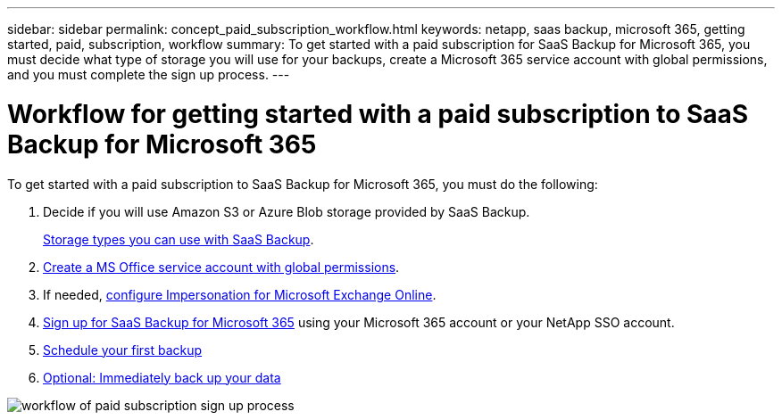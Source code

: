 ---
sidebar: sidebar
permalink: concept_paid_subscription_workflow.html
keywords: netapp, saas backup, microsoft 365, getting started, paid, subscription, workflow
summary: To get started with a paid subscription for SaaS Backup for Microsoft 365, you must decide what type of storage you will use for your backups, create a Microsoft 365 service account with global permissions, and you must complete the sign up process.
---

= Workflow for getting started with a paid subscription to SaaS Backup for Microsoft 365
:toc: macro
:toclevels: 1
:hardbreaks:
:nofooter:
:icons: font
:linkattrs:
:imagesdir: ./media/

[.lead]
To get started with a paid subscription to SaaS Backup for Microsoft 365, you must do the following:

. Decide if you will use Amazon S3 or Azure Blob storage provided by SaaS Backup.
+
link:concept_storage_types.html[Storage types you can use with SaaS Backup].

. link:task_creating_msservice_account_with_global_permissions.html[Create a MS Office service account with global permissions].

. If needed, link:task_configuring_impersonation.html[configure Impersonation for Microsoft Exchange Online].

. link:task_signing_up_for_saasbkup_paid_subscription.html[Sign up for SaaS Backup for Microsoft 365] using your Microsoft 365 account or your NetApp SSO account.

. link:task_scheduling_first_backup.html[Schedule your first backup]

. link:task_performing_immediate_backup_of_policy.html[Optional: Immediately back up your data]

image:O365_workflow_paid_subscription_signup.gif[workflow of paid subscription sign up process]
